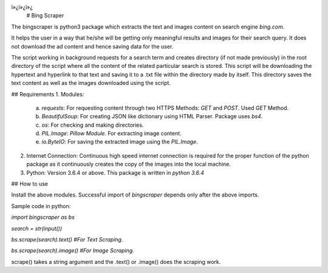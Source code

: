ï»¿ï»¿ï»¿
 # Bing Scraper

The bingscraper is python3 package which extracts the text and images content on search engine `bing.com`.

It helps the user in a way that he/she will be getting only meaningful results and images for their search query. It does not download the ad content and hence saving data for the user.

The script working in background requests for a search term and creates directory (if not made previously) in the root directory of the script where all the content of the related particular search is stored. This script will be downloading the hypertext and hyperlink to that text and saving it to a .txt file within the directory made by itself. This directory saves the text content as well as the images downloaded using the script.

## Requirements
1.	Modules:

    a. `requests`: For requesting content through two HTTPS Methods: `GET` and `POST`. Used `GET` Method.

    b. `BeautifulSoup`: For creating JSON like dictionary using HTML Parser. Package uses `bs4`.

    c. `os`: For checking and making directories.

    d. `PIL.Image`: `Pillow Module`. For extracting image content.

    e. `io.ByteIO`: For saving the extracted image using the `PIL.Image`.

2.	Internet Connection: Continuous high speed internet connection is required for the proper function of the python package as  it continuously creates the copy of the images into the local machine.

3.  Python: Version 3.6.4 or above. This package is written in `python 3.6.4`

## How to use

Install the above modules. Successful import of `bingscraper` depends only after the above imports.

Sample code in python:

`import bingscraper as bs`

`search = str(input())`

`bs.scrape(search).text()    #For Text Scraping.`

`bs.scrape(search).image()   #For Image Scraping.`

scrape() takes a string argument and the .text() or .image() does the scraping work.

